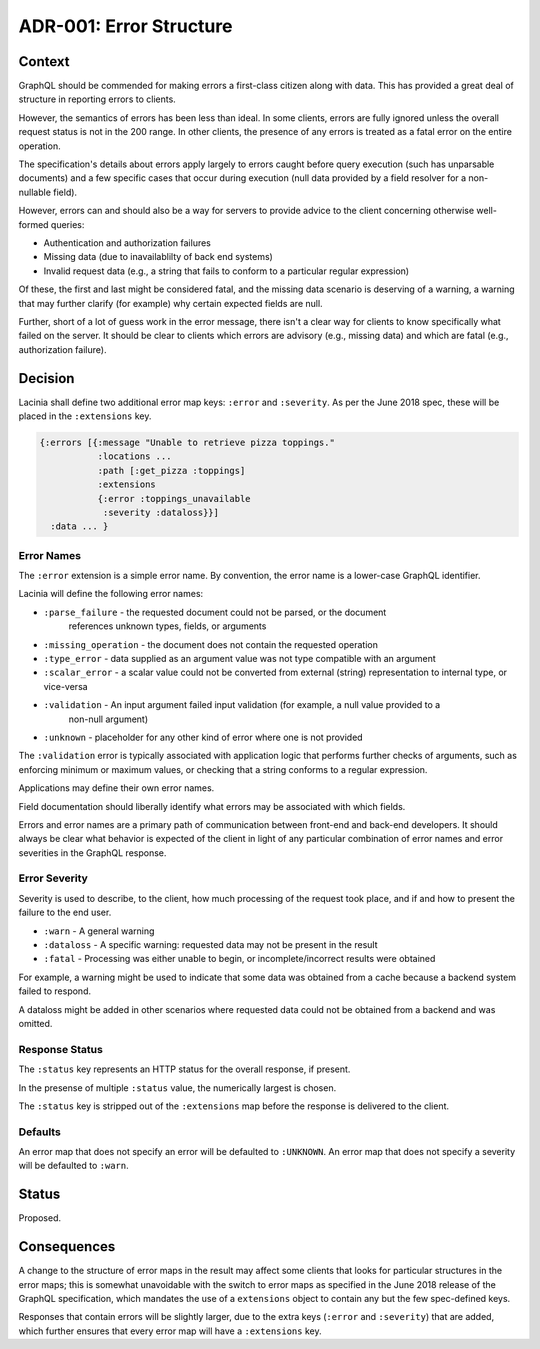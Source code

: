 ADR-001: Error Structure
========================

Context
-------

GraphQL should be commended for making errors a first-class citizen along with data.
This has provided a great deal of structure in reporting errors to clients.

However, the semantics of errors has been less than ideal.
In some clients, errors are fully ignored unless the overall request status is not
in the 200 range.
In other clients, the presence of any errors is treated as a fatal error on the entire
operation.

The specification's details about errors apply largely to errors caught before query
execution (such has unparsable documents) and a few specific cases that occur
during execution (null data provided by a field resolver for a non-nullable field).

However, errors can and should also be a way for servers to provide
advice to the client concerning otherwise well-formed queries:

- Authentication and authorization failures
- Missing data (due to inavailablilty of back end systems)
- Invalid request data (e.g., a string that fails to conform to a particular regular expression)

Of these, the first and last might be considered fatal, and the missing data
scenario is deserving of a warning, a warning that may further clarify (for example)
why certain expected fields are null.

Further, short of a lot of guess work in the error message, there isn't a clear
way for clients to know specifically what failed on the server.
It should be clear to clients which errors are advisory (e.g., missing data)
and which are fatal (e.g., authorization failure).

Decision
--------

Lacinia shall define two additional error map keys: ``:error`` and ``:severity``.
As per the June 2018 spec, these will be placed in the ``:extensions`` key.

.. code-block:: clojure

     {:errors [{:message "Unable to retrieve pizza toppings."
                :locations ...
                :path [:get_pizza :toppings]
                :extensions
                {:error :toppings_unavailable
                 :severity :dataloss}}]
       :data ... }


Error Names
~~~~~~~~~~~

The ``:error`` extension is a simple error name.
By convention, the error name is a lower-case GraphQL identifier.

Lacinia will define the following error names:

- ``:parse_failure`` - the requested document could not be parsed, or the document
   references unknown types, fields, or arguments
- ``:missing_operation`` - the document does not contain the requested operation
- ``:type_error`` - data supplied as an argument value was not type compatible with an argument
- ``:scalar_error`` - a scalar value could not be converted from external (string) representation
  to internal type, or vice-versa
- ``:validation`` - An input argument failed input validation (for example, a null value provided to a
   non-null argument)
- ``:unknown`` - placeholder for any other kind of error where one is not provided

The ``:validation`` error is typically associated with application logic that performs further checks of arguments,
such as enforcing minimum or maximum values, or checking that a string conforms to a regular expression.

Applications may define their own error names.

Field documentation should liberally identify what errors may be associated
with which fields.

Errors and error names are a primary path of communication between front-end and back-end developers.
It should always be clear what behavior is expected of the client in light of any particular
combination of error names and error severities in the GraphQL response.

Error Severity
~~~~~~~~~~~~~~

Severity is used to describe, to the client, how much processing
of the request took place, and if and how to present the failure
to the end user.

* ``:warn`` - A general warning
* ``:dataloss`` - A specific warning: requested data may not be present in the result
* ``:fatal`` - Processing was either unable to begin, or incomplete/incorrect results were obtained

For example, a warning might be used to indicate that some data was obtained from a cache
because a backend system failed to respond.

A dataloss might be added in other scenarios where requested data could
not be obtained from a backend and was omitted.

Response Status
~~~~~~~~~~~~~~~

The ``:status`` key represents an HTTP status for the overall response, if
present.

In the presense of multiple ``:status`` value, the numerically largest is chosen.

The ``:status`` key is stripped out of the ``:extensions`` map before
the response is delivered to the client.

Defaults
~~~~~~~~

An error map that does not specify an error will be defaulted to ``:UNKNOWN``.
An error map that does not specify a severity will be defaulted to ``:warn``.

Status
------

Proposed.

Consequences
------------

A change to the structure of error maps in the result may affect
some clients that looks for particular structures in the error maps;
this is somewhat unavoidable with the switch to
error maps as specified in the June 2018 release of the GraphQL specification,
which mandates the use of a ``extensions`` object to contain any
but the few spec-defined keys.

Responses that contain errors will be slightly larger, due to the extra
keys (``:error`` and ``:severity``) that are added, which further ensures
that every error map will have a ``:extensions`` key.


